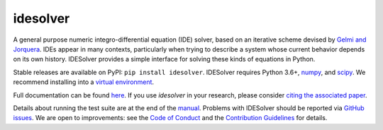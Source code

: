 idesolver
---------

.. image:: https://readthedocs.org/projects/idesolver/badge/?version=latest
    :target: https://idesolver.readthedocs.io/en/latest/?badge=latest

.. image:: https://codecov.io/gh/JoshKarpel/idesolver/branch/master/graph/badge.svg
    :target: https://codecov.io/gh/JoshKarpel/idesolver

.. image:: http://joss.theoj.org/papers/9d3ba306da6abb37f7cf357cd9aad695/status.svg
    :target: http://joss.theoj.org/papers/9d3ba306da6abb37f7cf357cd9aad695

A general purpose numeric integro-differential equation (IDE) solver, based on an iterative scheme devised by `Gelmi and Jorquera <https://doi.org/10.1016/j.cpc.2013.09.008>`_.
IDEs appear in many contexts, particularly when trying to describe a system whose current behavior depends on its own history.
IDESolver provides a simple interface for solving these kinds of equations in Python.

Stable releases are available on PyPI: ``pip install idesolver``.
IDESolver requires Python 3.6+, `numpy <https://pypi.python.org/pypi/numpy>`_, and `scipy <https://pypi.python.org/pypi/scipy/>`_.
We recommend installing into a `virtual environment <https://docs.python.org/3/tutorial/venv.html>`_.

Full documentation can be found `here <https://idesolver.readthedocs.io/en/latest/>`_.
If you use `idesolver` in your research, please consider `citing the associated paper <https://joss.theoj.org/papers/10.21105/joss.00542>`_.

Details about running the test suite are at the end of the `manual <https://idesolver.readthedocs.io/en/latest/manual.html>`_.
Problems with IDESolver should be reported via `GitHub issues <https://github.com/JoshKarpel/idesolver/issues>`_.
We are open to improvements: see the `Code of Conduct <https://github.com/JoshKarpel/idesolver/blob/master/CODE_OF_CONDUCT.md>`_ and the `Contribution Guidelines <https://github.com/JoshKarpel/idesolver/blob/master/CONTRIBUTING.md>`_ for details.
